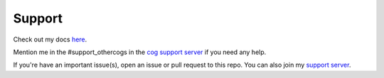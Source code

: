 .. _support:

=======
Support
=======

Check out my docs `here <https://kreusadacogs.readthedocs.io/en/latest/>`_.

Mention me in the #support_othercogs in the `cog support server <https://discord.gg/GET4DVk>`_ if you need any help.

If you're have an important issue(s), open an issue or pull request to this repo.
You can also join my `support server <https://discord.gg/JmCFyq7>`_.